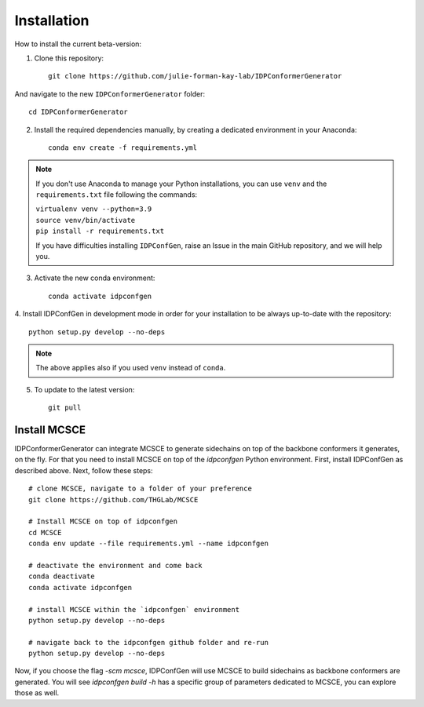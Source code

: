 ============
Installation
============

How to install the current beta-version:

1. Clone this repository::

    git clone https://github.com/julie-forman-kay-lab/IDPConformerGenerator

And navigate to the new ``IDPConformerGenerator`` folder::

    cd IDPConformerGenerator

2. Install the required dependencies manually, by creating a dedicated environment in your Anaconda::

    conda env create -f requirements.yml

.. note::
    If you don't use Anaconda to manage your Python installations, you can use
    ``venv`` and the ``requirements.txt`` file following the commands:

    | ``virtualenv venv --python=3.9``
    | ``source venv/bin/activate``
    | ``pip install -r requirements.txt``

    If you have difficulties installing ``IDPConfGen``, raise an Issue in the
    main GitHub repository, and we will help you.

3. Activate the new conda environment::

    conda activate idpconfgen

4. Install IDPConfGen in development mode in order for your installation to be
always up-to-date with the repository::

    python setup.py develop --no-deps


.. note::
    The above applies also if you used ``venv`` instead of ``conda``.

5. To update to the latest version::

    git pull


Install MCSCE
-------------

IDPConformerGenerator can integrate MCSCE to generate sidechains on top of the
backbone conformers it generates, on the fly. For that you need to install MCSCE
on top of the `idpconfgen` Python environment. First, install IDPConfGen as
described above. Next, follow these steps::

    # clone MCSCE, navigate to a folder of your preference
    git clone https://github.com/THGLab/MCSCE

    # Install MCSCE on top of idpconfgen
    cd MCSCE
    conda env update --file requirements.yml --name idpconfgen

    # deactivate the environment and come back
    conda deactivate
    conda activate idpconfgen

    # install MCSCE within the `idpconfgen` environment
    python setup.py develop --no-deps

    # navigate back to the idpconfgen github folder and re-run
    python setup.py develop --no-deps

Now, if you choose the flag `-scm mcsce`, IDPConfGen will use MCSCE to build
sidechains as backbone conformers are generated. You will see `idpconfgen build
-h` has a specific group of parameters dedicated to MCSCE, you can explore those
as well.
